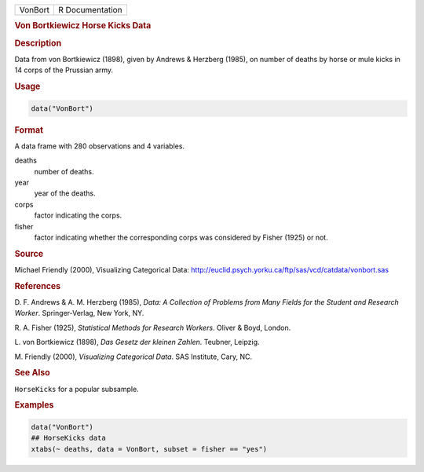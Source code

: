 .. container::

   ======= ===============
   VonBort R Documentation
   ======= ===============

   .. rubric:: Von Bortkiewicz Horse Kicks Data
      :name: VonBort

   .. rubric:: Description
      :name: description

   Data from von Bortkiewicz (1898), given by Andrews & Herzberg (1985),
   on number of deaths by horse or mule kicks in 14 corps of the
   Prussian army.

   .. rubric:: Usage
      :name: usage

   .. code:: R

      data("VonBort")

   .. rubric:: Format
      :name: format

   A data frame with 280 observations and 4 variables.

   deaths
      number of deaths.

   year
      year of the deaths.

   corps
      factor indicating the corps.

   fisher
      factor indicating whether the corresponding corps was considered
      by Fisher (1925) or not.

   .. rubric:: Source
      :name: source

   Michael Friendly (2000), Visualizing Categorical Data:
   http://euclid.psych.yorku.ca/ftp/sas/vcd/catdata/vonbort.sas

   .. rubric:: References
      :name: references

   D. F. Andrews & A. M. Herzberg (1985), *Data: A Collection of
   Problems from Many Fields for the Student and Research Worker*.
   Springer-Verlag, New York, NY.

   R. A. Fisher (1925), *Statistical Methods for Research Workers*.
   Oliver & Boyd, London.

   L. von Bortkiewicz (1898), *Das Gesetz der kleinen Zahlen*. Teubner,
   Leipzig.

   M. Friendly (2000), *Visualizing Categorical Data*. SAS Institute,
   Cary, NC.

   .. rubric:: See Also
      :name: see-also

   ``HorseKicks`` for a popular subsample.

   .. rubric:: Examples
      :name: examples

   .. code:: R

      data("VonBort")
      ## HorseKicks data
      xtabs(~ deaths, data = VonBort, subset = fisher == "yes")
